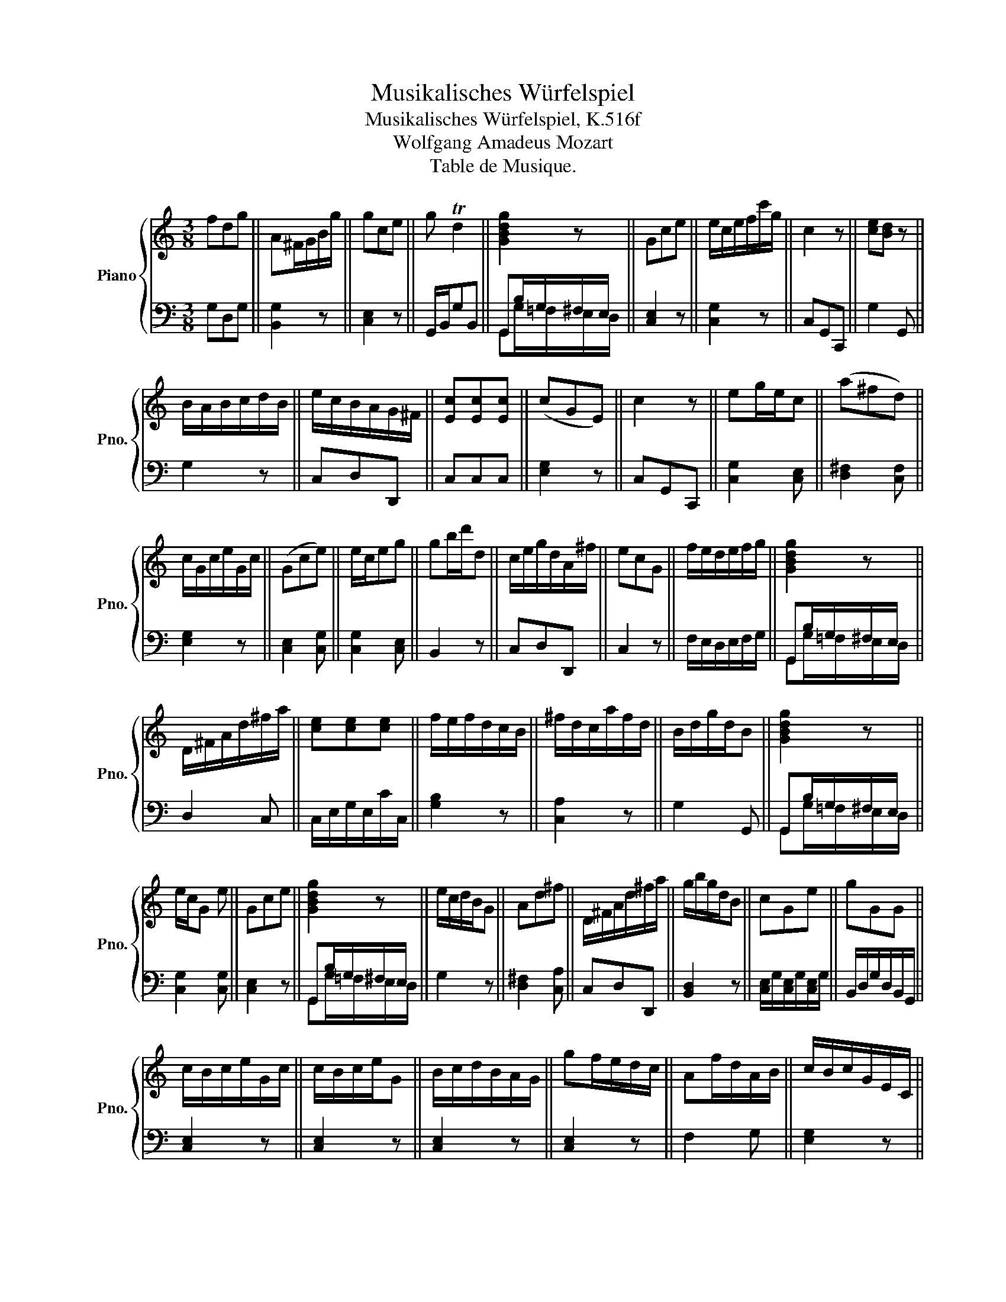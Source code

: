 X:1
T:Musikalisches Würfelspiel
T:Musikalisches Würfelspiel, K.516f
T:Wolfgang Amadeus Mozart
T:Table de Musique.
%%score { 1 | ( 2 3 ) }
L:1/8
M:3/8
K:C
V:1 treble nm="Piano" snm="Pno."
V:2 bass 
V:3 bass 
V:1
 fdg || A^F/G/B/g/ || gce || g Td2 || [GBdg]2 z || Gce || e/c/e/f/c'/g/ || c2 z || [ce][Bd] z || %9
 B/A/B/c/d/B/ || e/c/B/A/G/^F/ || [Ec][Ec][Ec] || (cGE) || c2 z || eg/e/c || (a^fd) || %16
 c/G/c/e/G/c/ || (Gce) || e/c/eg || gb/d'/d || c/e/g/d/A/^f/ || ecG || f/e/d/e/f/g/ || [GBdg]2 z || %24
 D/^F/A/d/^f/a/ || [ce][ce][ce] || f/e/f/d/c/B/ || ^f/d/c/a/f/d/ || B/d/g/d/B || [GBdg]2 z || %30
 e/c/G e || Gce || [GBdg]2 z || e/c/d/B/G || Ad^f || D/^F/A/d/^f/a/ || g/b/g/d/B || cGe || gGG || %39
 c/B/c/e/G/c/ || c/B/c/e/G || B/c/d/B/A/G/ || gf/e/d/c/ || Af/d/A/B/ || c/B/c/G/E/C/ || %45
 gb/g/d/B/ || gg/d/b || ec/e/g/c'/ || (ecG) || ce/c/G || c/G/e/c/g/e/ || (d/^c/)d/f/G/B/ || %52
 [ce][ce]/[df]/[eg] || [Ec][Ec][Ec] || gbd || d/B/G z || ecG || gec || gce || gf/e/d/c/ || %60
 ce/c/G || e/c/B/G/A/^F/ || e/c/B/c/G || e/g/c'/g/e/c/ || d/G/d^f || ^faf || c/B/c/e/G/c/ || %67
 gb/g/d/g/ || (geB) || ^fa/f/d/f/ || g/b/d'/b/g || f/e/d/c/B/d/ || gec || d'/b/c'/g/e/c/ || %74
 [d^f][df][df] || c'/b/c'/g/e/c/ || g/b/gd || cC z || d2 z || d!turn!A^f || [GBdg]2 z || d/B/G g || %82
 c2 z || c/G/e/c/g/e/ || ceB || cd/g/b || gce || g/d/g/b/g/d/ || g/e/dg || ^f/a/d'/a/f/a/ || %90
 [GBdg]2 z || [Bd]g/b/d || c2 z || [GBdg]2 z || gec || ecG || g/^f/g/d/B/G/ || cGe || ^fad || %99
 [GBdg]2 z || e/d/e/g/c'/g/ || ^g/d/cf || c/e/c/A/E || e/d/e/g/c'/g/ || ^fa/f/d/f/ || Ad/c/B/A/ || %106
 [GBdg]2 z || (egc') || d/f/d/f/B/d/ || ([Ad]/[Ac]/)([Ac]/[GB]/)([GB]/[^FA]/) || e2 z || ecG || %112
 fdB || [Bd][Bd][Bd] || c/G/e/c/g/e/ || d/f/a/f/d/B/ || d/A/d/^f/a/f/ || e/a/g/b/^f/a/ || %118
 e/c/g/e/c'/g/ || d'a/^f/d/A/ || gb/g/d || g/^f/g/b/d || [GBdg]2 z || [Ac][Ac][Ac] || g/e/d/d/G || %125
 c/G/c/e/g/[ce]/ || [GBdg]2 z || Bdg || a/g/^f/g/d || [Ec][Ec][Ec] || c2 z || [ce][Bd]/[GB]/G || %132
 dg/d/B/d/ || A/e/[Bd]/[Ac]/[GB]/[^FA]/ || ^ff/d/a || c'/b/c'/g/f/c/ || cGe || [Ad^f] Tf2 || %138
 g/b/g/b/d || AA/d/^f || d/e/f/d/c/B/ || cGe || gd/B/G || gce || d/f/A/d/B/d/ || [^Fd][d^f][fa] || %146
 e/c'/b/g/a/^f/ || c'/b/c'/g/e/c/ || f/d/cd || [Gce] Te2 || c2 z || gf/e/d/c/ || d/A/^f/d/a/f/ || %153
 d/^c/d/^f/a/f/ || g/b/g/d/B/G/ || c/G/e/c/g || e/d/e/g/c'/g/ || Bd/B/A/G/ || e/g/d/c/B/A/ || %159
 c/B/c/e/G/c/ || [^Fc][Fc][Fc] || e/d/e/g/c'/g/ || g/^f/^g/d/B/G/ || d G2 || (dBG) || d/b/g/d/B || %166
 cc/d/e || gf/e/d/c/ || e/g/d/g/A/^f/ || c2 z || B/c/d/e/f/d/ || c2 z || f/a/ A B/d/ || Gce || %174
 e/c/B/d/d || a/g/b/g/d/g/ || %176
V:2
 G,D,G, || [B,,G,]2 z || [C,E,]2 z || G,,/B,,/G,B,, || G,,B,/G,/^F,/E,/ || [C,E,]2 z || %6
 [C,G,]2 z || C,G,,C,, || G,2 G,, || G,2 z || C,D,D,, || C,C,C, || [E,G,]2 z || C,G,,C,, || %14
 [C,G,]2 [C,E,] || [D,^F,]2 [C,F,] || [E,G,]2 z || [C,E,]2 [C,G,] || [C,G,]2 [C,E,] || B,,2 z || %20
 C,D,D,, || C,2 z || F,/E,/D,/E,/F,/G,/ || G,,B,/G,/^F,/E,/ || D,2 C, || C,/E,/G,/E,/C/C,/ || %26
 [G,B,]2 z || [C,A,]2 z || G,2 G,, || G,,B,/G,/^F,/E,/ || [C,G,]2 [C,G,] || [C,E,]2 z || %32
 G,,B,/G,/^F,/E,/ || G,2 z || [D,^F,]2 [C,A,] || C,D,D,, || [B,,D,]2 z || %37
 [C,E,]/G,/[C,E,]/G,/[C,E,]/G,/ || B,,/D,/G,/D,/B,,/G,,/ || [C,E,]2 z || [C,E,]2 z || [C,E,]2 z || %42
 [C,E,]2 z || F,2 G, || [E,G,]2 z || [B,,D,]2 z || [B,,D,]2 z || [C,G,]2 [C,E,] || %48
 [C,E,]/G,/[C,E,]/G,/[C,E,]/G,/ || [E,G,]2 z || [C,E,]2 z || F,2 G, || C,2 z || C,C,C, || %54
 [B,,D,]2 z || [G,,G,]2 G, || [C,E,]/G,/[C,E,]/G,/[C,E,]/G,/ || [C,E,]/G,/[C,E,]/G,/[C,E,]/G,/ || %58
 [C,E,]/G,/[C,E,]/G,/[C,E,]/G,/ || [C,E,]2 z || [E,G,]2 z || C,D,D,, || C,2 z || [C,G,]2 [C,G,] || %64
 [D,^F,]2 z || A,^F,D, || E,2 [E,G,] || B,,2 z || [C,E,]2 z || D,2 C, || [B,,D,]2 [B,,D,] || %71
 F,2 G, || [C,E,]/G,/[C,E,]/G,/[C,E,]/G,/ || E,2 z || C,C,C, || [C,E,]2 [C,G,] || %76
 [B,,D,]2 [B,,G,] || C,2 C,, || C,G,,C,, || C,2 z || G,,B,/G,/^F,/E,/ || G,2 [B,,D,] || C,G,,C,, || %83
 [C,E,]2 z || [E,G,]2 z || [B,,G,]2 z || [C,E,]2 [C,G,] || [B,,D,]2 [B,,D,] || F,/E,/D,G, || %89
 [C,A,]2 [C,A,] || G,,B,/G,/^F,/E,/ || [G,,G,]2 G, || C,G,,C,, || G,,B,/G,/^F,/E,/ || E,2 z || %95
 C,2 z || [B,,D,]2 [B,,G,] || [C,E,]/G,/[C,E,]/G,/[C,E,]/G,/ || [C,A,]2 [C,A,] || %99
 G,,B,/G,/^F,/E,/ || G,2 E, || [C,A,]2 [C,A,] || [E,G,]2 z || C,2 z || C,2 z || C,D,D,, || %106
 G,,B,/G,/^F,/E,/ || [C,G,]2 [C,E,] || [F,A,]2 [E,D] || C,D,D,, || C,G,,C,, || %111
 [C,E,]/G,/[C,E,]/G,/[C,E,]/G,/ || [G,B,]2 z || G,G,G, || [C,E,]2 z || F,2 G, || [D,^F,]2 z || %117
 C,D,D,, || [C,E,]2 z || [D,^F,]2 [C,F,] || [B,,G,]2 z || [B,,D,][B,,D,][B,,D,] || %122
 G,,B,/G,/^F,/E,/ || C,C,C, || G,G,, z || E,2 E,/C,/ || G,,B,/G,/^F,/E,/ || G,,2 z || %128
 [B,,D,][B,,D,][B,,G,] || C,C,C, || C,G,,C,, || G,G,, z || [B,,G,]2 z || C,D,D,, || D,D,D, || %135
 E,2 z || [C,E,]/G,/[C,E,]/G,/[C,E,]/G,/ || D,,/D,/^C,/D,/=C,/D,/ || B,,2 z || %139
 [C,^F,][C,F,][C,A,] || [B,,G,]2 G,, || [C,E,]2 z || [B,,D,]2 [B,,D,] || %143
 [C,E,]/G,/[C,E,]/G,/[C,E,]/G,/ || F,2 G, || C,C,C, || C,D,D,, || [C,E,]2 z || F,2 G, || %149
 C,/B,,/C,/D,/E,/^F,/ || C,G,,C,, || [C,E,]2 z || C,2 z || C,2 z || [B,,D,]2 z || [E,G,]2 z || %156
 C,2 z || G,,2 z || C,D,D,, || [C,E,]2 [C,E,] || C,C,C, || [C,G,]2 [C,E,] || [B,,D,]2 z || %163
 G,/^F,/G,/D,/B,,/G,,/ || B,,2 z || [G,B,]2 z || [C,E,]2 z || [C,E,]2 [E,G,] || C,F,D,, || %169
 C,G,,C,, || [G,,G,]2 [B,,G,] || C,G,,C,, || F,2 G, || [C,E,]/G,/[C,E,]/G,/[C,E,]/G,/ || G,G,, z || %175
 [B,,D,]2 [B,,D,] || %176
V:3
 x3 || x3 || x3 || x3 || G,,G,/=F,/E,/D,/ || x3 || x3 || x3 || x3 || x3 || x3 || x3 || x3 || x3 || %14
 x3 || x3 || x3 || x3 || x3 || x3 || x3 || x3 || x3 || G,,G,/=F,/E,/D,/ || x3 || x3 || x3 || x3 || %28
 x3 || G,,G,/=F,/E,/D,/ || x3 || x3 || G,,G,/=F,/E,/D,/ || x3 || x3 || x3 || x3 || x3 || x3 || %39
 x3 || x3 || x3 || x3 || x3 || x3 || x3 || x3 || x3 || x3 || x3 || x3 || x3 || x3 || x3 || x3 || %55
 x3 || x3 || x3 || x3 || x3 || x3 || x3 || x3 || x3 || x3 || D,D,C, || C,2 x || x3 || x3 || x3 || %70
 x3 || x3 || x3 || C,2 x || x3 || x3 || x3 || x3 || x3 || x3 || G,,G,/=F,/E,/D,/ || B,,2 x || x3 || %83
 x3 || x3 || x3 || x3 || x3 || x3 || x3 || G,,G,/=F,/E,/D,/ || x3 || x3 || G,,G,/=F,/E,/D,/ || %94
 C,2 x || x3 || x3 || x3 || x3 || G,,G,/=F,/E,/D,/ || C,2 C, || x3 || x3 || x3 || x3 || x3 || %106
 G,,G,/=F,/E,/D,/ || x3 || x3 || x3 || x3 || x3 || x3 || x3 || x3 || x3 || x3 || x3 || x3 || x3 || %120
 x3 || x3 || G,,G,/=F,/E,/D,/ || x3 || x3 || x3 || G,,G,/=F,/E,/D,/ || x3 || x3 || x3 || x3 || %131
 x3 || x3 || x3 || C,C,C, || C,2 x || x3 || x3 || x3 || x3 || x3 || x3 || x3 || x3 || x3 || x3 || %146
 x3 || x3 || x3 || x3 || x3 || x3 || x3 || x3 || x3 || x3 || x3 || x3 || x3 || x3 || x3 || x3 || %162
 x3 || x3 || x3 || x3 || x3 || x3 || x3 || x3 || x3 || x3 || x3 || x3 || x3 || x3 || %176

